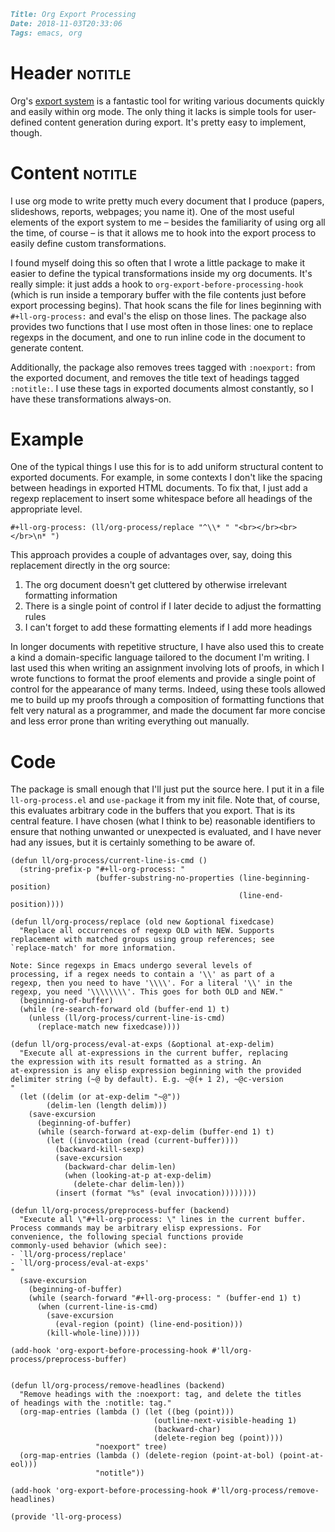 #+OPTIONS: toc:nil

# Tags seperated by commas and spaces
#+BEGIN_SRC markdown
Title: Org Export Processing
Date: 2018-11-03T20:33:06
Tags: emacs, org
#+END_SRC

#+ll-process: (ll-replace "^\\* " "<br></br><br></br>\n* ")

* Header :notitle:
Org's [[https://orgmode.org/manual/Exporting.html][export system]] is a fantastic tool for writing various documents quickly and easily within org mode.
The only thing it lacks is simple tools for user-defined content generation during export.
It's pretty easy to implement, though.
#+HTML: <!-- more -->

* Content :notitle:
I use org mode to write pretty much every document that I produce (papers, slideshows, reports, webpages; you name it).
One of the most useful elements of the export system to me -- besides the familiarity of using org all the time, of course -- is that it allows me to hook into the export process to easily define custom transformations.

I found myself doing this so often that I wrote a little package to make it easier to define the typical transformations inside my org documents.
It's really simple: it just adds a hook to =org-export-before-processing-hook= (which is run inside a temporary buffer with the file contents just before export processing begins).
That hook scans the file for lines beginning with =#+ll-org-process:= and eval's the elisp on those lines.
The package also provides two functions that I use most often in those lines: one to replace regexps in the document, and one to run inline code in the document to generate content.

Additionally, the package also removes trees tagged with =:noexport:= from the exported document, and removes the title text of headings tagged =:notitle:=.
I use these tags in exported documents almost constantly, so I have these transformations always-on.

* Example
One of the typical things I use this for is to add uniform structural content to exported documents.
For example, in some contexts I don't like the spacing between headings in exported HTML documents.
To fix that, I just add a regexp replacement to insert some whitespace before all headings of the appropriate level.
: #+ll-org-process: (ll/org-process/replace "^\\* " "<br></br><br></br>\n* ")
This approach provides a couple of advantages over, say, doing this replacement directly in the org source:

1. The org document doesn't get cluttered by otherwise irrelevant formatting information
2. There is a single point of control if I later decide to adjust the formatting rules
3. I can't forget to add these formatting elements if I add more headings

In longer documents with repetitive structure, I have also used this to create a kind a domain-specific language tailored to the document I'm writing.
I last used this when writing an assignment involving lots of proofs, in which I wrote functions to format the proof elements and provide a single point of control for the appearance of many terms.
Indeed, using these tools allowed me to build up my proofs through a composition of formatting functions that felt very natural as a programmer, and made the document far more concise and less error prone than writing everything out manually.

* Code
The package is small enough that I'll just put the source here.
I put it in a file =ll-org-process.el= and =use-package= it from my init file.
Note that, of course, this evaluates arbitrary code in the buffers that you export.
That is its central feature.
I have chosen (what I think to be) reasonable identifiers to ensure that nothing unwanted or unexpected is evaluated, and I have never had any issues, but it is certainly something to be aware of.

#+BEGIN_SRC elisp
(defun ll/org-process/current-line-is-cmd ()
  (string-prefix-p "#+ll-org-process: "
                   (buffer-substring-no-properties (line-beginning-position)
                                                   (line-end-position))))

(defun ll/org-process/replace (old new &optional fixedcase)
  "Replace all occurrences of regexp OLD with NEW. Supports
replacement with matched groups using group references; see
`replace-match' for more information.

Note: Since regexps in Emacs undergo several levels of
processing, if a regex needs to contain a '\\' as part of a
regexp, then you need to have '\\\\'. For a literal '\\' in the
regexp, you need '\\\\\\\\'. This goes for both OLD and NEW."
  (beginning-of-buffer)
  (while (re-search-forward old (buffer-end 1) t)
    (unless (ll/org-process/current-line-is-cmd)
      (replace-match new fixedcase))))

(defun ll/org-process/eval-at-exps (&optional at-exp-delim)
  "Execute all at-expressions in the current buffer, replacing
the expression with its result formatted as a string. An
at-expression is any elisp expression beginning with the provided
delimiter string (~@ by default). E.g. ~@(+ 1 2), ~@c-version
"
  (let ((delim (or at-exp-delim "~@"))
        (delim-len (length delim)))
    (save-excursion
      (beginning-of-buffer)
      (while (search-forward at-exp-delim (buffer-end 1) t)
        (let ((invocation (read (current-buffer))))
          (backward-kill-sexp)
          (save-excursion
            (backward-char delim-len)
            (when (looking-at-p at-exp-delim)
              (delete-char delim-len)))
          (insert (format "%s" (eval invocation))))))))

(defun ll/org-process/preprocess-buffer (backend)
  "Execute all \"#+ll-org-process: \" lines in the current buffer.
Process commands may be arbitrary elisp expressions. For
convenience, the following special functions provide
commonly-used behavior (which see):
- `ll/org-process/replace'
- `ll/org-process/eval-at-exps'
"
  (save-excursion
    (beginning-of-buffer)
    (while (search-forward "#+ll-org-process: " (buffer-end 1) t)
      (when (current-line-is-cmd)
        (save-excursion
          (eval-region (point) (line-end-position)))
        (kill-whole-line)))))

(add-hook 'org-export-before-processing-hook #'ll/org-process/preprocess-buffer)


(defun ll/org-process/remove-headlines (backend)
  "Remove headings with the :noexport: tag, and delete the titles
of headings with the :notitle: tag."
  (org-map-entries (lambda () (let ((beg (point)))
                                (outline-next-visible-heading 1)
                                (backward-char)
                                (delete-region beg (point))))
                   "noexport" tree)
  (org-map-entries (lambda () (delete-region (point-at-bol) (point-at-eol)))
                   "notitle"))

(add-hook 'org-export-before-processing-hook #'ll/org-process/remove-headlines)

(provide 'll-org-process)
#+END_SRC
